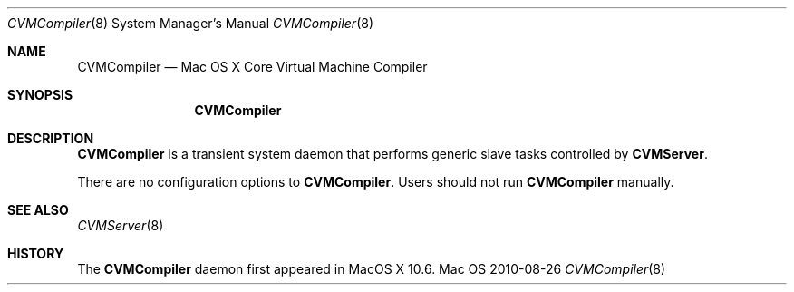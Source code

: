 .\""Copyright (c) 2007 Apple, Inc. All Rights Reserved.
.Dd 2010-08-26
.Dt CVMCompiler 8  
.Os Mac OS X       
.Sh NAME
.Nm CVMCompiler
.Nd Mac OS X Core Virtual Machine Compiler
.Sh SYNOPSIS
.Nm CVMCompiler
.Sh DESCRIPTION
.Nm
is a transient system daemon that performs generic slave tasks controlled by \fBCVMServer\fR.
.Pp
There are no configuration options to \fBCVMCompiler\fR.  Users should not run \fBCVMCompiler\fR manually.
.Sh SEE ALSO
.Xr CVMServer 8
.Sh HISTORY
The \fBCVMCompiler\fR daemon first appeared in MacOS X 10.6.
